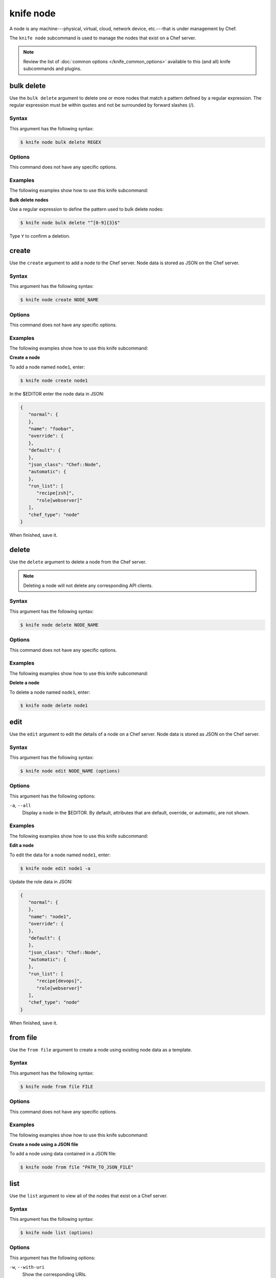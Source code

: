 

=====================================================
knife node 
=====================================================

.. tag node

A node is any machine---physical, virtual, cloud, network device, etc.---that is under management by Chef.

.. end_tag

.. tag knife_node_25

The ``knife node`` subcommand is used to manage the nodes that exist on a Chef server.

.. end_tag

.. note:: .. tag knife_common_see_common_options_link

          Review the list of :doc:`common options </knife_common_options>` available to this (and all) knife subcommands and plugins.

          .. end_tag

bulk delete
=====================================================
.. tag knife_node_bulk_delete

Use the ``bulk delete`` argument to delete one or more nodes that match a pattern defined by a regular expression. The regular expression must be within quotes and not be surrounded by forward slashes (/).

.. end_tag

Syntax
-----------------------------------------------------
.. tag knife_node_bulk_delete_syntax

This argument has the following syntax:

.. code-block:: bash

   $ knife node bulk delete REGEX

.. end_tag

Options
-----------------------------------------------------
This command does not have any specific options.

Examples
-----------------------------------------------------
The following examples show how to use this knife subcommand:

**Bulk delete nodes**

.. tag knife_node_bulk_delete_summary

Use a regular expression to define the pattern used to bulk delete nodes:

.. code-block:: bash

   $ knife node bulk delete "^[0-9]{3}$"

Type ``Y`` to confirm a deletion.

.. end_tag

create
=====================================================
.. tag knife_node_create

Use the ``create`` argument to add a node to the Chef server. Node data is stored as JSON on the Chef server.

.. end_tag

Syntax
-----------------------------------------------------
.. tag knife_node_create_syntax

This argument has the following syntax:

.. code-block:: bash

   $ knife node create NODE_NAME

.. end_tag

Options
-----------------------------------------------------
This command does not have any specific options.

Examples
-----------------------------------------------------
The following examples show how to use this knife subcommand:

**Create a node**

.. tag knife_node_create_summary

To add a node named ``node1``, enter:

.. code-block:: bash

   $ knife node create node1

In the $EDITOR enter the node data in JSON:

.. code-block:: javascript

   {
      "normal": {
      },
      "name": "foobar",
      "override": {
      },
      "default": {
      },
      "json_class": "Chef::Node",
      "automatic": {
      },
      "run_list": [
         "recipe[zsh]",
         "role[webserver]"
      ],
      "chef_type": "node"
   }

When finished, save it.

.. end_tag

delete
=====================================================
.. tag knife_node_delete

Use the ``delete`` argument to delete a node from the Chef server.

.. note:: Deleting a node will not delete any corresponding API clients.

.. end_tag

Syntax
-----------------------------------------------------
.. tag knife_node_delete_syntax

This argument has the following syntax:

.. code-block:: bash

   $ knife node delete NODE_NAME

.. end_tag

Options
-----------------------------------------------------
This command does not have any specific options.

Examples
-----------------------------------------------------
The following examples show how to use this knife subcommand:

**Delete a node**

.. tag knife_node_delete_summary

To delete a node named ``node1``, enter:

.. code-block:: bash

   $ knife node delete node1

.. end_tag

edit
=====================================================
.. tag knife_node_edit

Use the ``edit`` argument to edit the details of a node on a Chef server. Node data is stored as JSON on the Chef server.

.. end_tag

Syntax
-----------------------------------------------------
.. tag knife_node_edit_syntax

This argument has the following syntax:

.. code-block:: bash

   $ knife node edit NODE_NAME (options)

.. end_tag

Options
-----------------------------------------------------
.. tag knife_node_edit_options

This argument has the following options:

``-a``, ``--all``
   Display a node in the $EDITOR. By default, attributes that are default, override, or automatic, are not shown.

.. end_tag

Examples
-----------------------------------------------------
The following examples show how to use this knife subcommand:

**Edit a node**

.. tag knife_node_edit_summary

To edit the data for a node named ``node1``, enter:

.. code-block:: bash

   $ knife node edit node1 -a

Update the role data in JSON:

.. code-block:: javascript

   {
      "normal": {
      },
      "name": "node1",
      "override": {
      },
      "default": {
      },
      "json_class": "Chef::Node",
      "automatic": {
      },
      "run_list": [
         "recipe[devops]",
         "role[webserver]"
      ],
      "chef_type": "node"
   }

When finished, save it.

.. end_tag

from file
=====================================================
.. tag knife_node_from_file

Use the ``from file`` argument to create a node using existing node data as a template.

.. end_tag

Syntax
-----------------------------------------------------
.. tag knife_node_from_file_syntax

This argument has the following syntax:

.. code-block:: bash

   $ knife node from file FILE

.. end_tag

Options
-----------------------------------------------------
This command does not have any specific options.

Examples
-----------------------------------------------------
The following examples show how to use this knife subcommand:

**Create a node using a JSON file**

.. tag knife_node_from_file_summary

To add a node using data contained in a JSON file:

.. code-block:: bash

   $ knife node from file "PATH_TO_JSON_FILE"

.. end_tag

list
=====================================================
.. tag knife_node_list

Use the ``list`` argument to view all of the nodes that exist on a Chef server.

.. end_tag

Syntax
-----------------------------------------------------
.. tag knife_node_list_syntax

This argument has the following syntax:

.. code-block:: bash

   $ knife node list (options)

.. end_tag

Options
-----------------------------------------------------
.. tag knife_node_list_options

This argument has the following options:

``-w``, ``--with-uri``
   Show the corresponding URIs.

.. end_tag

.. note:: .. tag knife_common_see_all_config_options

          See :doc:`knife.rb </config_rb_knife_optional_settings>` for more information about how to add certain knife options as settings in the knife.rb file.

          .. end_tag

Examples
-----------------------------------------------------
The following examples show how to use this knife subcommand:

**View a list of nodes**

.. tag knife_node_list_all

To verify the list of nodes that are registered with the Chef server, enter:

.. code-block:: bash

   $ knife node list

to return something similar to:

.. code-block:: bash

   i-12345678
   rs-123456

.. end_tag

run_list add
=====================================================
.. tag node_run_list

A run-list defines all of the information necessary for Chef to configure a node into the desired state. A run-list is:

* An ordered list of roles and/or recipes that are run in the exact order defined in the run-list; if a recipe appears more than once in the run-list, the chef-client will not run it twice
* Always specific to the node on which it runs; nodes may have a run-list that is identical to the run-list used by other nodes
* Stored as part of the node object on the Chef server
* Maintained using knife, and then uploaded from the workstation to the Chef server, or is maintained using the Chef management console

.. end_tag

.. tag knife_node_run_list_add

Use the ``run_list add`` argument to add run-list items (roles or recipes) to a node.

.. end_tag

.. tag node_run_list_format

A run-list must be in one of the following formats: fully qualified, cookbook, or default. Both roles and recipes must be in quotes, for example:

.. code-block:: ruby

   'role[NAME]'

or

.. code-block:: ruby

   'recipe[COOKBOOK::RECIPE]'

Use a comma to separate roles and recipes when adding more than one item the run-list:

.. code-block:: ruby

   'recipe[COOKBOOK::RECIPE],COOKBOOK::RECIPE,role[NAME]'

.. end_tag

Syntax
-----------------------------------------------------
.. tag knife_node_run_list_add_syntax

This argument has the following syntax:

.. code-block:: bash

   $ knife node run_list add NODE_NAME RUN_LIST_ITEM (options)

.. end_tag

Options
-----------------------------------------------------
.. tag knife_node_run_list_add_options

This argument has the following options:

``-a ITEM``, ``--after ITEM``
   Add a run-list item after the specified run-list item.

``-b ITEM``, ``--before ITEM``
   Add a run-list item before the specified run-list item.

.. end_tag

.. note:: .. tag knife_common_see_all_config_options

          See :doc:`knife.rb </config_rb_knife_optional_settings>` for more information about how to add certain knife options as settings in the knife.rb file.

          .. end_tag

Examples
-----------------------------------------------------
The following examples show how to use this knife subcommand:

**Add a role**

.. tag knife_node_run_list_add_role

To add a role to a run-list, enter:

.. code-block:: bash

   $ knife node run_list add NODE_NAME 'role[ROLE_NAME]'

.. end_tag

**Add roles and recipes**

.. tag knife_node_run_list_add_roles_and_recipes

To add roles and recipes to a run-list, enter:

.. code-block:: bash

   $ knife node run_list add NODE_NAME 'recipe[COOKBOOK::RECIPE_NAME],recipe[COOKBOOK::RECIPE_NAME],role[ROLE_NAME]'

.. end_tag

**Add a recipe with a FQDN**

.. tag knife_node_run_list_add_recipe_with_fqdn

To add a recipe to a run-list using the fully qualified format, enter:

.. code-block:: bash

   $ knife node run_list add NODE_NAME 'recipe[COOKBOOK::RECIPE_NAME]'

.. end_tag

**Add a recipe with a cookbook**

.. tag knife_node_run_list_add_recipe_with_cookbook

To add a recipe to a run-list using the cookbook format, enter:

.. code-block:: bash

   $ knife node run_list add NODE_NAME 'COOKBOOK::RECIPE_NAME'

.. end_tag

**Add the default recipe**

.. tag knife_node_run_list_add_default_recipe

To add the default recipe of a cookbook to a run-list, enter:

.. code-block:: bash

   $ knife node run_list add NODE_NAME 'COOKBOOK'

.. end_tag

run_list remove
=====================================================
.. tag knife_node_run_list_remove

Use the ``run_list remove`` argument to remove run-list items (roles or recipes) from a node. A recipe must be in one of the following formats: fully qualified, cookbook, or default. Both roles and recipes must be in quotes, for example: ``'role[ROLE_NAME]'`` or ``'recipe[COOKBOOK::RECIPE_NAME]'``. Use a comma to separate roles and recipes when removing more than one, like this: ``'recipe[COOKBOOK::RECIPE_NAME],COOKBOOK::RECIPE_NAME,role[ROLE_NAME]'``.

.. end_tag

Syntax
-----------------------------------------------------
.. tag knife_node_run_list_remove_syntax

This argument has the following syntax:

.. code-block:: bash

   $ knife node run_list remove NODE_NAME RUN_LIST_ITEM

.. end_tag

Options
-----------------------------------------------------
This command does not have any specific options.

.. note:: .. tag knife_common_see_all_config_options

          See :doc:`knife.rb </config_rb_knife_optional_settings>` for more information about how to add certain knife options as settings in the knife.rb file.

          .. end_tag

Examples
-----------------------------------------------------
The following examples show how to use this knife subcommand:

**Remove a role**

.. tag knife_node_run_list_remove_role

To remove a role from a run-list, enter:

.. code-block:: bash

   $ knife node run_list remove NODE_NAME 'role[ROLE_NAME]'

.. end_tag

**Remove a run-list**

.. tag knife_node_run_list_remove_run_list

To remove a recipe from a run-list using the fully qualified format, enter:

.. code-block:: bash

   $ knife node run_list remove NODE_NAME 'recipe[COOKBOOK::RECIPE_NAME]'

.. end_tag

show
=====================================================
.. tag knife_node_show

Use the ``show`` argument to display information about a node.

.. end_tag

Syntax
-----------------------------------------------------
.. tag knife_node_show_syntax

This argument has the following syntax:

.. code-block:: bash

   $ knife node show NODE_NAME (options)

.. end_tag

Options
-----------------------------------------------------
.. tag knife_node_show_options

This argument has the following options:

``-a ATTR``, ``--attribute ATTR``
   The attribute (or attributes) to show.

``-l``, ``--long``
   Display all attributes in the output and show the output as JSON.

``-m``, ``--medium``
   Display normal attributes in the output and to show the output as JSON.

``-r``, ``--run-list``
   Show only the run-list.

.. end_tag

Examples
-----------------------------------------------------
The following examples show how to use this knife subcommand:

**Show all data about nodes**

.. tag knife_node_show_all_data

To view all data for a node named ``build``, enter:

.. code-block:: bash

   $ knife node show build

to return:

.. code-block:: bash

   Node Name:   build
   Environment: _default
   FQDN:
   IP:
   Run List:
   Roles:
   Recipes:
   Platform:

.. end_tag

**Show basic information about nodes**

.. tag knife_node_show_all_data_basic

To show basic information about a node, truncated and nicely formatted:

.. code-block:: bash

   knife node show NODE_NAME

.. end_tag

**Show all data about nodes, truncated**

.. tag knife_node_show_all_data_truncated

To show all information about a node, nicely formatted:

.. code-block:: bash

   knife node show -l NODE_NAME

.. end_tag

**Show attributes**

.. tag 2

To list a single node attribute:

.. code-block:: bash

   knife node show NODE_NAME -a ATTRIBUTE_NAME

where ``ATTRIBUTE_NAME`` is something like ``kernel`` or ``platform``. This doesn't work for nested attributes like ``node[kernel][machine]`` because ``knife node show`` doesn't understand nested attributes.

.. end_tag

**Show the FQDN**

.. tag knife_node_show_fqdn

To view the FQDN for a node named ``i-12345678``, enter:

.. code-block:: bash

   $ knife node show i-12345678 -a fqdn

to return:

.. code-block:: bash

   fqdn: ip-10-251-75-20.ec2.internal

.. end_tag

**Show a run-list**

.. tag knife_node_show_run_list

To view the run-list for a node named ``dev``, enter:

.. code-block:: bash

   $ knife node show dev -r

.. end_tag

**Show as JSON data**

.. tag knife_node_show_json

To view information in JSON format, use the ``-F`` common option; use a command like this for a node named ``devops``:

.. code-block:: bash

   $ knife node show devops -F json

Other formats available include ``text``, ``yaml``, and ``pp``.

.. end_tag

**Show as raw JSON data**

.. tag knife_node_show_json_raw

To view node information in raw JSON, use the ``-l`` or ``--long`` option:

.. code-block:: bash

   knife node show -l -F json NODE_NAME

and/or:

.. code-block:: bash

   knife node show -l --format=json NODE_NAME

.. end_tag

